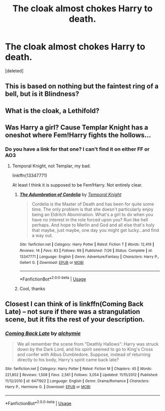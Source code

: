 #+TITLE: The cloak almost chokes Harry to death.

* The cloak almost chokes Harry to death.
:PROPERTIES:
:Score: 20
:DateUnix: 1567054005.0
:DateShort: 2019-Aug-29
:FlairText: What's That Fic?
:END:
[deleted]


** This is based on nothing but the faintest ring of a bell, but is it Blindness?
:PROPERTIES:
:Author: Hitane
:Score: 5
:DateUnix: 1567066736.0
:DateShort: 2019-Aug-29
:END:


** What is the cloak, a Lethifold?
:PROPERTIES:
:Author: PM_ME_IBUKI_SUIKA
:Score: 2
:DateUnix: 1567130276.0
:DateShort: 2019-Aug-30
:END:


** Was Harry a girl? Cause Templar Knight has a oneshot where Fem!Harry fights the hollows...
:PROPERTIES:
:Author: StarDolph
:Score: 2
:DateUnix: 1567141782.0
:DateShort: 2019-Aug-30
:END:

*** Do you have a link for that one? I can't find it on either FF or AO3
:PROPERTIES:
:Author: Misdreamer
:Score: 1
:DateUnix: 1567432126.0
:DateShort: 2019-Sep-02
:END:

**** Temporal Knight, not Templar, my bad.

linkffn(13347771)

At least I think it is supposed to be Fem!Harry. Not entirely clear.
:PROPERTIES:
:Author: StarDolph
:Score: 2
:DateUnix: 1567436346.0
:DateShort: 2019-Sep-02
:END:

***** [[https://www.fanfiction.net/s/13347771/1/][*/The Adumbration of Cordelia/*]] by [[https://www.fanfiction.net/u/1057022/Temporal-Knight][/Temporal Knight/]]

#+begin_quote
  Cordelia is the Master of Death and has been for quite some time. The only problem is that she doesn't particularly enjoy being an Eldritch Abomination. What's a girl to do when you have no interest in the role forced upon you? Run like hell perhaps. And hope to Merlin and God and all else that's holy that maybe, just maybe, one day you might get lucky...and find a way out.
#+end_quote

^{/Site/:} ^{fanfiction.net} ^{*|*} ^{/Category/:} ^{Harry} ^{Potter} ^{*|*} ^{/Rated/:} ^{Fiction} ^{T} ^{*|*} ^{/Words/:} ^{12,419} ^{*|*} ^{/Reviews/:} ^{14} ^{*|*} ^{/Favs/:} ^{83} ^{*|*} ^{/Follows/:} ^{69} ^{*|*} ^{/Published/:} ^{7/26} ^{*|*} ^{/Status/:} ^{Complete} ^{*|*} ^{/id/:} ^{13347771} ^{*|*} ^{/Language/:} ^{English} ^{*|*} ^{/Genre/:} ^{Adventure/Fantasy} ^{*|*} ^{/Characters/:} ^{Harry} ^{P.,} ^{Gellert} ^{G.} ^{*|*} ^{/Download/:} ^{[[http://www.ff2ebook.com/old/ffn-bot/index.php?id=13347771&source=ff&filetype=epub][EPUB]]} ^{or} ^{[[http://www.ff2ebook.com/old/ffn-bot/index.php?id=13347771&source=ff&filetype=mobi][MOBI]]}

--------------

*FanfictionBot*^{2.0.0-beta} | [[https://github.com/tusing/reddit-ffn-bot/wiki/Usage][Usage]]
:PROPERTIES:
:Author: FanfictionBot
:Score: 1
:DateUnix: 1567436403.0
:DateShort: 2019-Sep-02
:END:


***** Cool, thanks
:PROPERTIES:
:Author: Misdreamer
:Score: 1
:DateUnix: 1567438793.0
:DateShort: 2019-Sep-02
:END:


** Closest I can think of is linkffn(Coming Back Late) -- not sure if there was a strangulation scene, but it fits the rest of your description.
:PROPERTIES:
:Author: play_the_puck
:Score: 1
:DateUnix: 1567072705.0
:DateShort: 2019-Aug-29
:END:

*** [[https://www.fanfiction.net/s/6471922/1/][*/Coming Back Late/*]] by [[https://www.fanfiction.net/u/1711497/alchymie][/alchymie/]]

#+begin_quote
  We all remember the scene from "Deathly Hallows": Harry was struck down by the Dark Lord, and his spirit seemed to go to King's Cross and confer with Albus Dumbledore. Suppose, instead of returning directly to his body, Harry's spirit came back late?
#+end_quote

^{/Site/:} ^{fanfiction.net} ^{*|*} ^{/Category/:} ^{Harry} ^{Potter} ^{*|*} ^{/Rated/:} ^{Fiction} ^{M} ^{*|*} ^{/Chapters/:} ^{45} ^{*|*} ^{/Words/:} ^{221,852} ^{*|*} ^{/Reviews/:} ^{1,508} ^{*|*} ^{/Favs/:} ^{2,561} ^{*|*} ^{/Follows/:} ^{3,054} ^{*|*} ^{/Updated/:} ^{11/15/2012} ^{*|*} ^{/Published/:} ^{11/12/2010} ^{*|*} ^{/id/:} ^{6471922} ^{*|*} ^{/Language/:} ^{English} ^{*|*} ^{/Genre/:} ^{Drama/Romance} ^{*|*} ^{/Characters/:} ^{Harry} ^{P.,} ^{Hermione} ^{G.} ^{*|*} ^{/Download/:} ^{[[http://www.ff2ebook.com/old/ffn-bot/index.php?id=6471922&source=ff&filetype=epub][EPUB]]} ^{or} ^{[[http://www.ff2ebook.com/old/ffn-bot/index.php?id=6471922&source=ff&filetype=mobi][MOBI]]}

--------------

*FanfictionBot*^{2.0.0-beta} | [[https://github.com/tusing/reddit-ffn-bot/wiki/Usage][Usage]]
:PROPERTIES:
:Author: FanfictionBot
:Score: 1
:DateUnix: 1567072746.0
:DateShort: 2019-Aug-29
:END:
